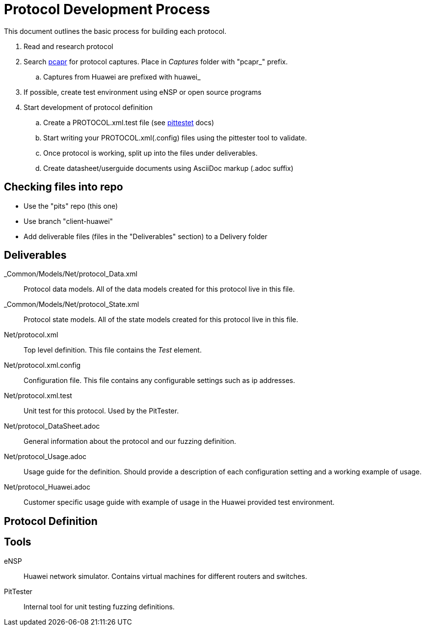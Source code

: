 = Protocol Development Process

This document outlines the basic process for building each protocol.


. Read and research protocol
. Search http://pcapr.net[pcapr] for protocol captures. Place in _Captures_ folder with "pcapr_" prefix.
.. Captures from Huawei are prefixed with +huawei_+
. If possible, create test environment using eNSP or open source programs
. Start development of protocol definition
.. Create a PROTOCOL.xml.test file (see https://github/dejavu/pits/blob/master/pittester.adoc[pittestet] docs)
.. Start writing your PROTOCOL.xml(.config) files using the pittester tool to validate.
.. Once protocol is working, split up into the files under deliverables.
.. Create datasheet/userguide documents using AsciiDoc markup (+.adoc+ suffix)

== Checking files into repo

* Use the "pits" repo (this one)
* Use branch "client-huawei"
* Add deliverable files (files in the "Deliverables" section) to a +Delivery+ folder

== Deliverables

_Common/Models/Net/protocol_Data.xml::
    Protocol data models.
    All of the data models created for this protocol live in this file.

_Common/Models/Net/protocol_State.xml::
    Protocol state models.
    All of the state models created for this protocol live in this file.

Net/protocol.xml::
    Top level definition.
    This file contains the _Test_ element.

Net/protocol.xml.config::
    Configuration file.
    This file contains any configurable settings such as ip addresses.

Net/protocol.xml.test::
    Unit test for this protocol.
    Used by the PitTester.
    
Net/protocol_DataSheet.adoc::
    General information about the protocol and our fuzzing definition.
    
Net/protocol_Usage.adoc::
    Usage guide for the definition. Should provide a description of 
    each configuration setting and a working example of usage.
    
Net/protocol_Huawei.adoc::
    Customer specific usage guide with example of usage in the Huawei provided
    test environment.

== Protocol Definition



== Tools

eNSP:: Huawei network simulator. Contains virtual machines for different routers and switches.
PitTester:: Internal tool for unit testing fuzzing definitions.

